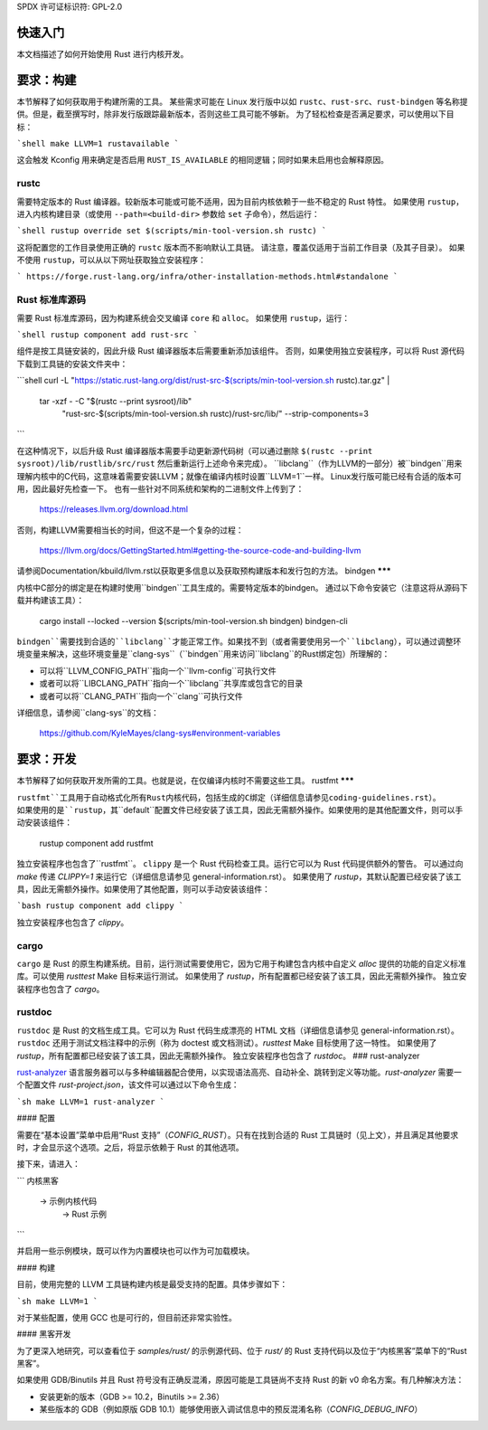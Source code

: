 SPDX 许可证标识符: GPL-2.0

快速入门
-----------

本文档描述了如何开始使用 Rust 进行内核开发。

要求：构建
--------------

本节解释了如何获取用于构建所需的工具。
某些需求可能在 Linux 发行版中以如 ``rustc``、``rust-src``、``rust-bindgen`` 等名称提供。但是，截至撰写时，除非发行版跟踪最新版本，否则这些工具可能不够新。
为了轻松检查是否满足要求，可以使用以下目标：

```shell
make LLVM=1 rustavailable
```

这会触发 Kconfig 用来确定是否启用 ``RUST_IS_AVAILABLE`` 的相同逻辑；同时如果未启用也会解释原因。

rustc
******

需要特定版本的 Rust 编译器。较新版本可能或可能不适用，因为目前内核依赖于一些不稳定的 Rust 特性。
如果使用 ``rustup``，进入内核构建目录（或使用 ``--path=<build-dir>`` 参数给 ``set`` 子命令），然后运行：

```shell
rustup override set $(scripts/min-tool-version.sh rustc)
```

这将配置您的工作目录使用正确的 ``rustc`` 版本而不影响默认工具链。
请注意，覆盖仅适用于当前工作目录（及其子目录）。
如果不使用 ``rustup``，可以从以下网址获取独立安装程序：

```
https://forge.rust-lang.org/infra/other-installation-methods.html#standalone
```

Rust 标准库源码
************************

需要 Rust 标准库源码，因为构建系统会交叉编译 ``core`` 和 ``alloc``。
如果使用 ``rustup``，运行：

```shell
rustup component add rust-src
```

组件是按工具链安装的，因此升级 Rust 编译器版本后需要重新添加该组件。
否则，如果使用独立安装程序，可以将 Rust 源代码下载到工具链的安装文件夹中：

```shell
curl -L "https://static.rust-lang.org/dist/rust-src-$(scripts/min-tool-version.sh rustc).tar.gz" | 
	tar -xzf - -C "$(rustc --print sysroot)/lib" \
		"rust-src-$(scripts/min-tool-version.sh rustc)/rust-src/lib/" \
		--strip-components=3
```

在这种情况下，以后升级 Rust 编译器版本需要手动更新源代码树（可以通过删除 ``$(rustc --print sysroot)/lib/rustlib/src/rust`` 然后重新运行上述命令来完成）。
``libclang``（作为LLVM的一部分）被``bindgen``用来理解内核中的C代码，这意味着需要安装LLVM；就像在编译内核时设置``LLVM=1``一样。
Linux发行版可能已经有合适的版本可用，因此最好先检查一下。
也有一些针对不同系统和架构的二进制文件上传到了：

    https://releases.llvm.org/download.html

否则，构建LLVM需要相当长的时间，但这不是一个复杂的过程：

    https://llvm.org/docs/GettingStarted.html#getting-the-source-code-and-building-llvm

请参阅Documentation/kbuild/llvm.rst以获取更多信息以及获取预构建版本和发行包的方法。
bindgen
*******

内核中C部分的绑定是在构建时使用``bindgen``工具生成的。需要特定版本的bindgen。
通过以下命令安装它（注意这将从源码下载并构建该工具）：

    cargo install --locked --version $(scripts/min-tool-version.sh bindgen) bindgen-cli

``bindgen``需要找到合适的``libclang``才能正常工作。如果找不到（或者需要使用另一个``libclang``），可以通过调整环境变量来解决，这些环境变量是``clang-sys``（``bindgen``用来访问``libclang``的Rust绑定包）所理解的：

* 可以将``LLVM_CONFIG_PATH``指向一个``llvm-config``可执行文件
* 或者可以将``LIBCLANG_PATH``指向一个``libclang``共享库或包含它的目录
* 或者可以将``CLANG_PATH``指向一个``clang``可执行文件
详细信息，请参阅``clang-sys``的文档：

    https://github.com/KyleMayes/clang-sys#environment-variables

要求：开发
------------------------

本节解释了如何获取开发所需的工具。也就是说，在仅编译内核时不需要这些工具。
rustfmt
*******

``rustfmt``工具用于自动格式化所有Rust内核代码，包括生成的C绑定（详细信息请参见coding-guidelines.rst）。
如果使用的是``rustup``，其``default``配置文件已经安装了该工具，因此无需额外操作。如果使用的是其他配置文件，则可以手动安装该组件：

    rustup component add rustfmt

独立安装程序也包含了``rustfmt``。
``clippy`` 是一个 Rust 代码检查工具。运行它可以为 Rust 代码提供额外的警告。
可以通过向 `make` 传递 `CLIPPY=1` 来运行它（详细信息请参见 general-information.rst）。
如果使用了 `rustup`，其默认配置已经安装了该工具，因此无需额外操作。如果使用了其他配置，则可以手动安装该组件：

```bash
rustup component add clippy
```

独立安装程序也包含了 `clippy`。

cargo
*****

``cargo`` 是 Rust 的原生构建系统。目前，运行测试需要使用它，因为它用于构建包含内核中自定义 `alloc` 提供的功能的自定义标准库。可以使用 `rusttest` Make 目标来运行测试。
如果使用了 `rustup`，所有配置都已经安装了该工具，因此无需额外操作。
独立安装程序也包含了 `cargo`。

rustdoc
*******

``rustdoc`` 是 Rust 的文档生成工具。它可以为 Rust 代码生成漂亮的 HTML 文档（详细信息请参见 general-information.rst）。
``rustdoc`` 还用于测试文档注释中的示例（称为 doctest 或文档测试）。`rusttest` Make 目标使用了这一特性。
如果使用了 `rustup`，所有配置都已经安装了该工具，因此无需额外操作。
独立安装程序也包含了 `rustdoc`。
### rust-analyzer

`rust-analyzer <https://rust-analyzer.github.io/>`_ 语言服务器可以与多种编辑器配合使用，以实现语法高亮、自动补全、跳转到定义等功能。`rust-analyzer` 需要一个配置文件 `rust-project.json`，该文件可以通过以下命令生成：

```sh
make LLVM=1 rust-analyzer
```

#### 配置

需要在“基本设置”菜单中启用“Rust 支持”（`CONFIG_RUST`）。只有在找到合适的 Rust 工具链时（见上文），并且满足其他要求时，才会显示这个选项。之后，将显示依赖于 Rust 的其他选项。

接下来，请进入：

```
内核黑客
    -> 示例内核代码
        -> Rust 示例
```

并启用一些示例模块，既可以作为内置模块也可以作为可加载模块。

#### 构建

目前，使用完整的 LLVM 工具链构建内核是最受支持的配置。具体步骤如下：

```sh
make LLVM=1
```

对于某些配置，使用 GCC 也是可行的，但目前还非常实验性。

#### 黑客开发

为了更深入地研究，可以查看位于 `samples/rust/` 的示例源代码、位于 `rust/` 的 Rust 支持代码以及位于“内核黑客”菜单下的“Rust 黑客”。

如果使用 GDB/Binutils 并且 Rust 符号没有正确反混淆，原因可能是工具链尚不支持 Rust 的新 v0 命名方案。有几种解决方法：

- 安装更新的版本（GDB >= 10.2，Binutils >= 2.36）
- 某些版本的 GDB（例如原版 GDB 10.1）能够使用嵌入调试信息中的预反混淆名称（`CONFIG_DEBUG_INFO`）
